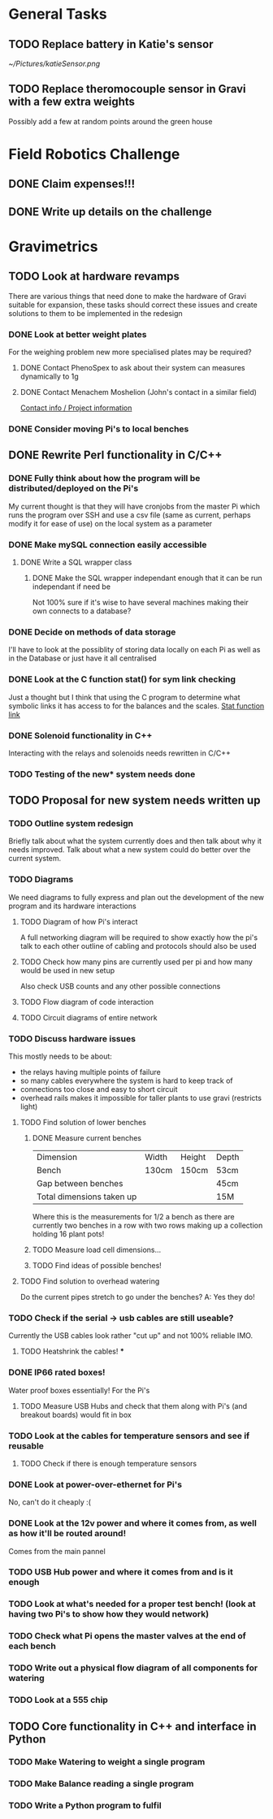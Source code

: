 * General Tasks

** TODO Replace battery in Katie's sensor
[[~/Pictures/katieSensor.png]]

** TODO Replace theromocouple sensor in Gravi with a few extra weights 
Possibly add a few at random points around the green house 


* Field Robotics Challenge 
** DONE Claim expenses!!! 
   CLOSED: [2016-07-11 Mon 16:34] DEADLINE: <2016-07-11 Mon>
   
** DONE Write up details on the challenge 
   CLOSED: [2016-07-11 Mon 16:34] DEADLINE: <2016-07-11 Mon>


* Gravimetrics 
  
** TODO Look at hardware revamps 

There are various things that need done to make the hardware of Gravi suitable for expansion, 
these tasks should correct these issues and create solutions to them to be implemented in the redesign

*** DONE Look at better weight plates 
    CLOSED: [2016-06-16 Thu 14:04]
    
For the weighing problem new more specialised plates may be required? 
    
**** DONE Contact PhenoSpex to ask about their system can measures dynamically to 1g
     CLOSED: [2016-06-07 Tue 09:45]

**** DONE Contact Menachem Moshelion (John's contact in a similar field)
     CLOSED: [2016-06-23 Thu 10:12] DEADLINE: <2016-06-07 Tue>

[[http://departments.agri.huji.ac.il/botany/people/Menachem_Moshelion/][Contact info / Project information]]  


*** DONE Consider moving Pi's to local benches 
    CLOSED: [2016-06-23 Thu 10:12]

** DONE Rewrite Perl functionality in C/C++ 
   CLOSED: [2016-06-23 Thu 10:12]

*** DONE Fully think about how the program will be distributed/deployed on the Pi's 
    CLOSED: [2016-06-16 Thu 14:05]

My current thought is that they will have cronjobs from the master Pi which runs the program over SSH
and use a csv file (same as current, perhaps modify it for ease of use) on the local system as a parameter
 
*** DONE Make mySQL connection easily accessible 
    CLOSED: [2016-06-16 Thu 14:05]

**** DONE Write a SQL wrapper class 
     CLOSED: [2016-06-16 Thu 14:05]

***** DONE Make the SQL wrapper independant enough that it can be run independant if need be
      CLOSED: [2016-06-23 Thu 10:12]
Not 100% sure if it's wise to have several machines making their own connects to a database? 

*** DONE Decide on methods of data storage 
    CLOSED: [2016-06-16 Thu 14:05]
I'll have to look at the possiblity of storing data locally on each Pi as well as in the Database
or just have it all centralised

*** DONE Look at the C function stat() for sym link checking
    CLOSED: [2016-06-16 Thu 14:05]
Just a thought but I think that using the C program to determine what symbolic links it has access to
for the balances and the scales. [[http://linux.die.net/man/2/stat][Stat function link ]] 

*** DONE Solenoid functionality in C++ 
    CLOSED: [2016-06-23 Thu 10:13]
Interacting with the relays and solenoids needs rewritten in C/C++ 
*** TODO Testing of the new* system needs done 

** TODO Proposal for new system needs written up 
*** TODO Outline system redesign 
Briefly talk about what the system currently does and then talk about why it needs improved. 
Talk about what a new system could do better over the current system. 
*** TODO Diagrams 
We need diagrams to fully express and plan out the development of the new program and its 
hardware interactions 
**** TODO Diagram of how Pi's interact 
A full networking diagram will be required to show exactly how the pi's talk to each other
outline of cabling and protocols should also be used
**** TODO Check how many pins are currently used per pi and how many would be used in new setup 
Also check USB counts and any other possible connections 
**** TODO Flow diagram of code interaction 
**** TODO Circuit diagrams of entire network 
*** TODO Discuss hardware issues 
This mostly needs to be about: 
 - the relays having multiple points of failure
 - so many cables everywhere the system is hard to keep track of 
 - connections too close and easy to short circuit 
 - overhead rails makes it impossible for taller plants to use gravi (restricts light) 
**** TODO Find solution of lower benches
***** DONE Measure current benches 
      CLOSED: [2016-06-16 Thu 14:44]
| Dimension                 | Width | Height | Depth |
| Bench                     | 130cm | 150cm  | 53cm  |
| Gap between benches       |       |        | 45cm  |
| Total dimensions taken up |       |        | 15M   |
Where this is the measurements for 1/2 a bench as there are currently two benches in a row 
with two rows making up a collection holding 16 plant pots! 
***** TODO Measure load cell dimensions...  
***** TODO Find ideas of possible benches!       
**** TODO Find solution to overhead watering 
Do the current pipes stretch to go under the benches?
A: Yes they do! 
*** TODO Check if the serial -> usb cables are still useable? 
Currently the USB cables look rather "cut up" and not 100% reliable IMO. 
**** TODO Heatshrink the cables! ***
*** DONE IP66 rated boxes! 
    CLOSED: [2016-06-29 Wed 15:01]
Water proof boxes essentially! 
For the Pi's 
**** TODO Measure USB Hubs and check that them along with Pi's (and breakout boards) would fit in box 
*** TODO Look at the cables for temperature sensors and see if reusable 
**** TODO Check if there is enough temperature sensors 
*** DONE Look at power-over-ethernet for Pi's 
    CLOSED: [2016-06-17 Fri 13:07]
No, can't do it cheaply :( 
*** DONE Look at the 12v power and where it comes from, as well as how it'll be routed around!
    CLOSED: [2016-06-17 Fri 13:18]
Comes from the main pannel  
*** TODO USB Hub power and where it comes from and is it enough
*** TODO Look at what's needed for a proper test bench! (look at having two Pi's to show how they would network) 
*** TODO Check what Pi opens the master valves at the end of each bench
*** TODO Write out a physical flow diagram of all components for watering 
*** TODO Look at a 555 chip 

** TODO Core functionality in C++ and interface in Python

*** TODO Make Watering to weight a single program
*** TODO Make Balance reading a single program 
*** TODO Write a Python program to fulfil 
